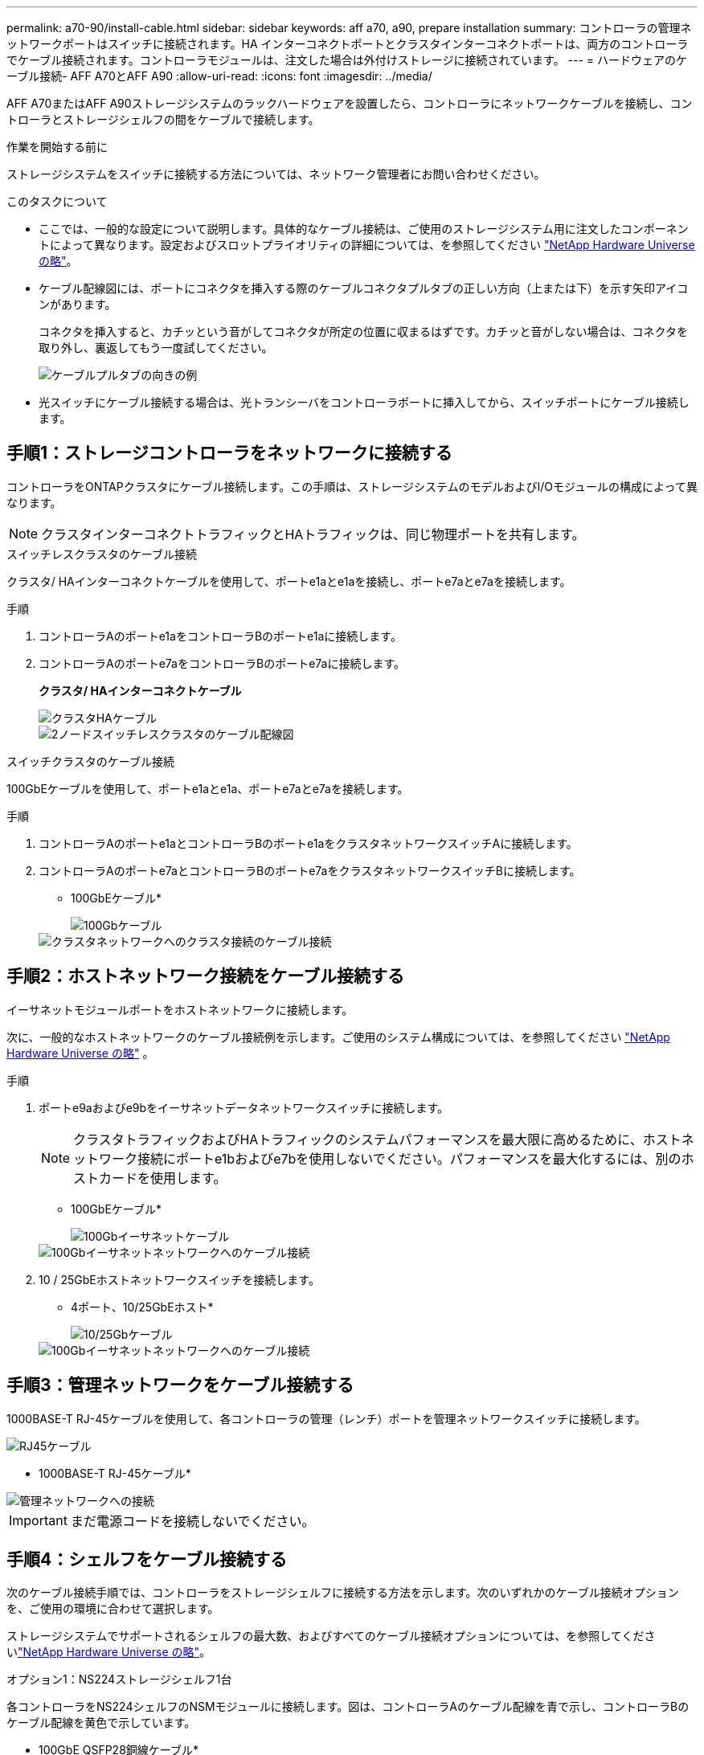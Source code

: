---
permalink: a70-90/install-cable.html 
sidebar: sidebar 
keywords: aff a70, a90, prepare installation 
summary: コントローラの管理ネットワークポートはスイッチに接続されます。HA インターコネクトポートとクラスタインターコネクトポートは、両方のコントローラでケーブル接続されます。コントローラモジュールは、注文した場合は外付けストレージに接続されています。 
---
= ハードウェアのケーブル接続- AFF A70とAFF A90
:allow-uri-read: 
:icons: font
:imagesdir: ../media/


[role="lead"]
AFF A70またはAFF A90ストレージシステムのラックハードウェアを設置したら、コントローラにネットワークケーブルを接続し、コントローラとストレージシェルフの間をケーブルで接続します。

.作業を開始する前に
ストレージシステムをスイッチに接続する方法については、ネットワーク管理者にお問い合わせください。

.このタスクについて
* ここでは、一般的な設定について説明します。具体的なケーブル接続は、ご使用のストレージシステム用に注文したコンポーネントによって異なります。設定およびスロットプライオリティの詳細については、を参照してください link:https://hwu.netapp.com["NetApp Hardware Universe の略"^]。
* ケーブル配線図には、ポートにコネクタを挿入する際のケーブルコネクタプルタブの正しい方向（上または下）を示す矢印アイコンがあります。
+
コネクタを挿入すると、カチッという音がしてコネクタが所定の位置に収まるはずです。カチッと音がしない場合は、コネクタを取り外し、裏返してもう一度試してください。

+
image::../media/drw_cable_pull_tab_direction_ieops-1699.svg[ケーブルプルタブの向きの例]

* 光スイッチにケーブル接続する場合は、光トランシーバをコントローラポートに挿入してから、スイッチポートにケーブル接続します。




== 手順1：ストレージコントローラをネットワークに接続する

コントローラをONTAPクラスタにケーブル接続します。この手順は、ストレージシステムのモデルおよびI/Oモジュールの構成によって異なります。


NOTE: クラスタインターコネクトトラフィックとHAトラフィックは、同じ物理ポートを共有します。

[role="tabbed-block"]
====
.スイッチレスクラスタのケーブル接続
--
クラスタ/ HAインターコネクトケーブルを使用して、ポートe1aとe1aを接続し、ポートe7aとe7aを接続します。

.手順
. コントローラAのポートe1aをコントローラBのポートe1aに接続します。
. コントローラAのポートe7aをコントローラBのポートe7aに接続します。
+
*クラスタ/ HAインターコネクトケーブル*

+
image::../media/oie_cable_25Gb_Ethernet_SFP28_IEOPS-1069.svg[クラスタHAケーブル]

+
image::../media/drw_70-90_tnsc_cluster_cabling_ieops-1653.svg[2ノードスイッチレスクラスタのケーブル配線図]



--
.スイッチクラスタのケーブル接続
--
100GbEケーブルを使用して、ポートe1aとe1a、ポートe7aとe7aを接続します。

.手順
. コントローラAのポートe1aとコントローラBのポートe1aをクラスタネットワークスイッチAに接続します。
. コントローラAのポートe7aとコントローラBのポートe7aをクラスタネットワークスイッチBに接続します。
+
* 100GbEケーブル*

+
image::../media/oie_cable100_gbe_qsfp28.png[100Gbケーブル]

+
image::../media/drw_70-90_switched_cluster_cabling_ieops-1657.svg[クラスタネットワークへのクラスタ接続のケーブル接続]



--
====


== 手順2：ホストネットワーク接続をケーブル接続する

イーサネットモジュールポートをホストネットワークに接続します。

次に、一般的なホストネットワークのケーブル接続例を示します。ご使用のシステム構成については、を参照してください link:https://hwu.netapp.com["NetApp Hardware Universe の略"^] 。

.手順
. ポートe9aおよびe9bをイーサネットデータネットワークスイッチに接続します。
+

NOTE: クラスタトラフィックおよびHAトラフィックのシステムパフォーマンスを最大限に高めるために、ホストネットワーク接続にポートe1bおよびe7bを使用しないでください。パフォーマンスを最大化するには、別のホストカードを使用します。

+
* 100GbEケーブル*

+
image::../media/oie_cable_sfp_gbe_copper.svg[100Gbイーサネットケーブル]

+
image::../media/drw_70-90_network_cabling1_ieops-1654.svg[100Gbイーサネットネットワークへのケーブル接続]

. 10 / 25GbEホストネットワークスイッチを接続します。
+
* 4ポート、10/25GbEホスト*

+
image::../media/oie_cable_sfp_gbe_copper.svg[10/25Gbケーブル]

+
image::../media/drw_70-90_network_cabling2_ieops-1655.svg[100Gbイーサネットネットワークへのケーブル接続]





== 手順3：管理ネットワークをケーブル接続する

1000BASE-T RJ-45ケーブルを使用して、各コントローラの管理（レンチ）ポートを管理ネットワークスイッチに接続します。

image::../media/oie_cable_rj45.svg[RJ45ケーブル]

* 1000BASE-T RJ-45ケーブル*

image::../media/drw_70-90_management_connection_ieops-1656.svg[管理ネットワークへの接続]


IMPORTANT: まだ電源コードを接続しないでください。



== 手順4：シェルフをケーブル接続する

次のケーブル接続手順では、コントローラをストレージシェルフに接続する方法を示します。次のいずれかのケーブル接続オプションを、ご使用の環境に合わせて選択します。

ストレージシステムでサポートされるシェルフの最大数、およびすべてのケーブル接続オプションについては、を参照してくださいlink:https://hwu.netapp.com["NetApp Hardware Universe の略"^]。

[role="tabbed-block"]
====
.オプション1：NS224ストレージシェルフ1台
--
各コントローラをNS224シェルフのNSMモジュールに接続します。図は、コントローラAのケーブル配線を青で示し、コントローラBのケーブル配線を黄色で示しています。

* 100GbE QSFP28銅線ケーブル*

image::../media/oie_cable100_gbe_qsfp28.png[100GbE QSFP28銅線ケーブル]

.手順
. コントローラAのポートe11aをNSM Aのポートe0aに接続します。
. コントローラAのポートe11bをポートNSM Bのポートe0bに接続します。
+
image:../media/drw_a70-90_1shelf_cabling_a_ieops-1731.svg["コントローラAのe11aおよびe11bを1台のNS224シェルフに移行"]

. コントローラBのポートe11aをNSM Bのポートe0aに接続します。
. コントローラBのポートe11bをNSM Aのポートe0bに接続します。
+
image:../media/drw_a70-90_1shelf_cabling_b_ieops-1732.svg["コントローラB e11aおよびe11bを1台のNS224シェルフに接続"]



--
.オプション2：NS224ストレージシェルフ×2
--
各コントローラを両方のNS224シェルフのNSMモジュールに接続します。図は、コントローラAのケーブル配線を青で示し、コントローラBのケーブル配線を黄色で示しています。

* 100GbE QSFP28銅線ケーブル*

image::../media/oie_cable100_gbe_qsfp28.png[100GbE QSFP28銅線ケーブル]

.手順
. コントローラAで、次のポートを接続します。
+
.. ポートe11aをシェルフ1、NSM Aのポートe0aに接続します。
.. ポートe11bをシェルフ2、NSM Bのポートe0bに接続します。
.. ポートe8aをシェルフ2、NSM Aのポートe0aに接続します。
.. ポートe8bをシェルフ1、NSM Bのポートe0bに接続します。
+
image:../media/drw_a70-90_2shelf_cabling_a_ieops-1733.svg["コントロオラAノコントロオラ/シエルフカンノセツソク"]



. コントローラBで、次のポートを接続します。
+
.. ポートe11aをシェルフ1、NSM Bのポートe0aに接続します。
.. ポートe11bをシェルフ2、NSM Aのポートe0bに接続します。
.. ポートe8aをシェルフ2、NSM Bのポートe0aに接続します。
.. ポートe8bをシェルフ1、NSM Aのポートe0bに接続します。
+
image:../media/drw_a70-90_2shelf_cabling_b_ieops-1734.svg["コントローラBのコントローラ/シェルフ間の接続"]





--
====
.次の手順
AFF A70またはAFF A90システム用のハードウェアのケーブル接続が完了したら、次の作業を行いlink:install-power-hardware.html["AFF A70またはAFF A90ストレージシステムの電源をオンにする"]ます。
